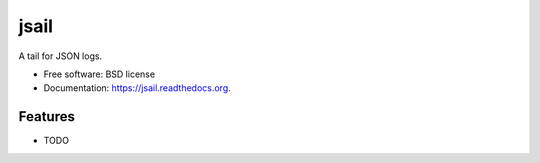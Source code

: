 ===============================
jsail
===============================

.. image:: https://img.shields.io/travis/svetlyak40wt/jsail.svg
        :target: https://travis-ci.org/svetlyak40wt/jsail

.. image:: https://img.shields.io/pypi/v/jsail.svg
        :target: https://pypi.python.org/pypi/jsail


A tail for JSON logs.

* Free software: BSD license
* Documentation: https://jsail.readthedocs.org.

Features
--------

* TODO
